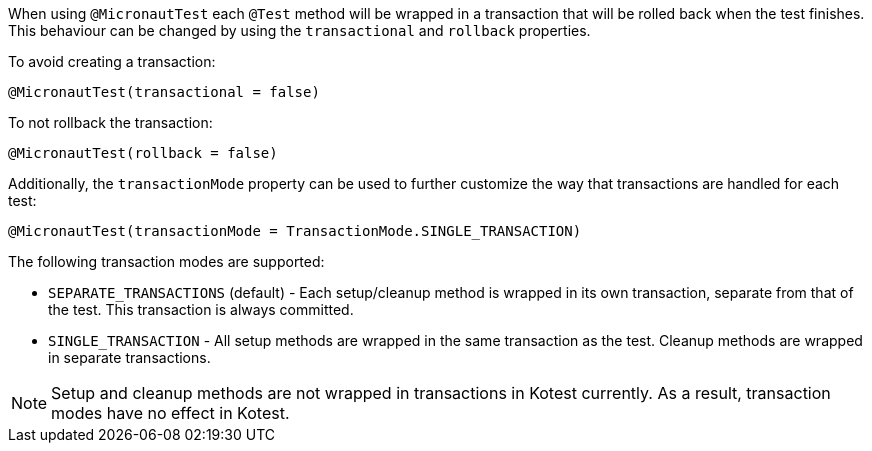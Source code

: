 When using `@MicronautTest` each `@Test` method will be wrapped in a transaction that will be rolled back when the test finishes. This behaviour can be changed by using the `transactional` and `rollback` properties.

To avoid creating a transaction:

```java
@MicronautTest(transactional = false)
```

To not rollback the transaction:

```java
@MicronautTest(rollback = false)
```

Additionally, the `transactionMode` property can be used to further customize the way that transactions are handled for
each test:

```java
@MicronautTest(transactionMode = TransactionMode.SINGLE_TRANSACTION)
```

The following transaction modes are supported:

* `SEPARATE_TRANSACTIONS` (default) - Each setup/cleanup method is wrapped in its own transaction, separate from that of
  the test. This transaction is always committed.
* `SINGLE_TRANSACTION` - All setup methods are wrapped in the same transaction as the test. Cleanup methods are wrapped
  in separate transactions.

NOTE: Setup and cleanup methods are not wrapped in transactions in Kotest currently. As a result, transaction modes have
no effect in Kotest.
